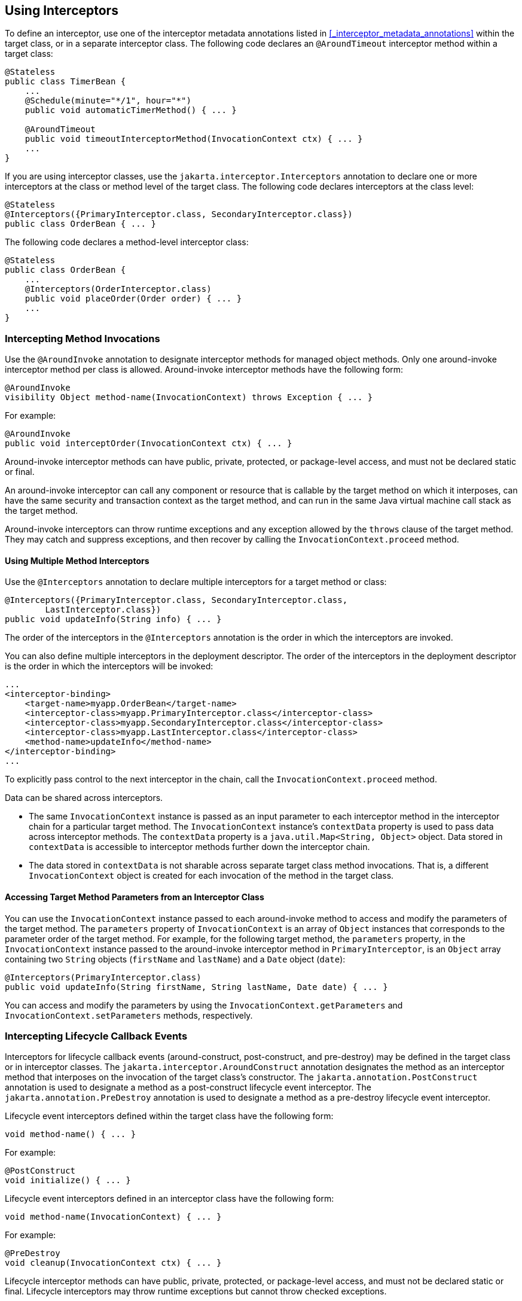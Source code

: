 == Using Interceptors

To define an interceptor, use one of the interceptor metadata annotations listed in <<_interceptor_metadata_annotations>> within the target class, or in a separate interceptor class.
The following code declares an `@AroundTimeout` interceptor method within a target class:

[source,java]
----
@Stateless
public class TimerBean {
    ...
    @Schedule(minute="*/1", hour="*")
    public void automaticTimerMethod() { ... }

    @AroundTimeout
    public void timeoutInterceptorMethod(InvocationContext ctx) { ... }
    ...
}
----

If you are using interceptor classes, use the `jakarta.interceptor.Interceptors` annotation to declare one or more interceptors at the class or method level of the target class.
The following code declares interceptors at the class level:

[source,java]
----
@Stateless
@Interceptors({PrimaryInterceptor.class, SecondaryInterceptor.class})
public class OrderBean { ... }
----

The following code declares a method-level interceptor class:

[source,java]
----
@Stateless
public class OrderBean {
    ...
    @Interceptors(OrderInterceptor.class)
    public void placeOrder(Order order) { ... }
    ...
}
----

=== Intercepting Method Invocations

Use the `@AroundInvoke` annotation to designate interceptor methods for managed object methods.
Only one around-invoke interceptor method per class is allowed.
Around-invoke interceptor methods have the following form:

[source,java]
----
@AroundInvoke
visibility Object method-name(InvocationContext) throws Exception { ... }
----

For example:

[source,java]
----
@AroundInvoke
public void interceptOrder(InvocationContext ctx) { ... }
----

Around-invoke interceptor methods can have public, private, protected, or package-level access, and must not be declared static or final.

An around-invoke interceptor can call any component or resource that is callable by the target method on which it interposes, can have the same security and transaction context as the target method, and can run in the same Java virtual machine call stack as the target method.

Around-invoke interceptors can throw runtime exceptions and any exception allowed by the `throws` clause of the target method.
They may catch and suppress exceptions, and then recover by calling the `InvocationContext.proceed` method.

==== Using Multiple Method Interceptors

Use the `@Interceptors` annotation to declare multiple interceptors for a target method or class:

[source,java]
----
@Interceptors({PrimaryInterceptor.class, SecondaryInterceptor.class,
        LastInterceptor.class})
public void updateInfo(String info) { ... }
----

The order of the interceptors in the `@Interceptors` annotation is the order in which the interceptors are invoked.

You can also define multiple interceptors in the deployment descriptor.
The order of the interceptors in the deployment descriptor is the order in which the interceptors will be invoked:

[source,xml]
----
...
<interceptor-binding>
    <target-name>myapp.OrderBean</target-name>
    <interceptor-class>myapp.PrimaryInterceptor.class</interceptor-class>
    <interceptor-class>myapp.SecondaryInterceptor.class</interceptor-class>
    <interceptor-class>myapp.LastInterceptor.class</interceptor-class>
    <method-name>updateInfo</method-name>
</interceptor-binding>
...
----

To explicitly pass control to the next interceptor in the chain, call the `InvocationContext.proceed` method.

Data can be shared across interceptors.

* The same `InvocationContext` instance is passed as an input parameter to each interceptor method in the interceptor chain for a particular target method.
The `InvocationContext` instance's `contextData` property is used to pass data across interceptor methods.
The `contextData` property is a `java.util.Map<String, Object>` object.
Data stored in `contextData` is accessible to interceptor methods further down the interceptor chain.

* The data stored in `contextData` is not sharable across separate target class method invocations.
That is, a different `InvocationContext` object is created for each invocation of the method in the target class.

==== Accessing Target Method Parameters from an Interceptor Class

You can use the `InvocationContext` instance passed to each around-invoke method to access and modify the parameters of the target method.
The `parameters` property of `InvocationContext` is an array of `Object` instances that corresponds to the parameter order of the target method.
For example, for the following target method, the `parameters` property, in the `InvocationContext` instance passed to the around-invoke interceptor method in `PrimaryInterceptor`, is an `Object` array containing two `String` objects (`firstName` and `lastName`) and a `Date` object (`date`):

[source,java]
----
@Interceptors(PrimaryInterceptor.class)
public void updateInfo(String firstName, String lastName, Date date) { ... }
----

You can access and modify the parameters by using the `InvocationContext.getParameters` and `InvocationContext.setParameters` methods, respectively.

=== Intercepting Lifecycle Callback Events

Interceptors for lifecycle callback events (around-construct, post-construct, and pre-destroy) may be defined in the target class or in interceptor classes.
The `jakarta.interceptor.AroundConstruct` annotation designates the method as an interceptor method that interposes on the invocation of the target class's constructor.
The `jakarta.annotation.PostConstruct` annotation is used to designate a method as a post-construct lifecycle event interceptor.
The `jakarta.annotation.PreDestroy` annotation is used to designate a method as a pre-destroy lifecycle event interceptor.

Lifecycle event interceptors defined within the target class have the following form:

[source,java]
----
void method-name() { ... }
----

For example:

[source,java]
----
@PostConstruct
void initialize() { ... }
----

Lifecycle event interceptors defined in an interceptor class have the following form:

[source,java]
----
void method-name(InvocationContext) { ... }
----

For example:

[source,java]
----
@PreDestroy
void cleanup(InvocationContext ctx) { ... }
----

Lifecycle interceptor methods can have public, private, protected, or package-level access, and must not be declared static or final.
Lifecycle interceptors may throw runtime exceptions but cannot throw checked exceptions.

Lifecycle interceptor methods are called in an unspecified security and transaction context.
That is, portable Jakarta EE applications should not assume the lifecycle event interceptor method has access to a security or transaction context.
Only one interceptor method for each lifecycle event (post-create and pre-destroy) is allowed per class.

==== Using AroundConstruct Interceptor Methods

`@AroundConstruct` methods are interposed on the invocation of the target class's constructor.
Methods decorated with `@AroundConstruct` may only be defined within interceptor classes or superclasses of interceptor classes.
You may not use `@AroundConstruct` methods within the target class.

The `@AroundConstruct` method is called after dependency injection has been completed for all interceptors associated with the target class.
The target class is created and the target class's constructor injection is performed after all associated `@AroundConstruct` methods have called the `Invocation.proceed` method.
At that point, dependency injection for the target class is completed, and then any `@PostConstruct` callback methods are invoked.

`@AroundConstruct` methods can access the constructed target instance after calling `Invocation.proceed` by calling the `InvocationContext.getTarget` method.

[CAUTION]
Calling methods on the target instance from an `@AroundConstruct` method is dangerous because dependency injection may not have completed on the target instance.

`@AroundConstruct` methods must call `Invocation.proceed` in order to create the target instance.
If an `@AroundConstruct` method does not call `Invocation.proceed`, the target instance will not be created.

==== Using Multiple Lifecycle Callback Interceptors

You can define multiple lifecycle interceptors for a target class by specifying the interceptor classes in the `@Interceptors` annotation:

[source,java]
----
@Interceptors({PrimaryInterceptor.class, SecondaryInterceptor.class,
        LastInterceptor.class})
@Stateless
public class OrderBean { ... }
----

Data stored in the `contextData` property of `InvocationContext` is not sharable across different lifecycle events.

=== Intercepting Timeout Events

You can define interceptors for Enterprise Bean timer service timeout methods by using the `@AroundTimeout` annotation on methods in the target class or in an interceptor class.
Only one `@AroundTimeout` method per class is allowed.

Timeout interceptors have the following form:

[source,java]
----
Object method-name(InvocationContext) throws Exception { ... }
----

For example:

[source,java]
----
@AroundTimeout
protected void timeoutInterceptorMethod(InvocationContext ctx) { ... }
----

Timeout interceptor methods can have public, private, protected, or package-level access, and must not be declared static or final.

Timeout interceptors can call any component or resource callable by the target timeout method, and are invoked in the same transaction and security context as the target method.

Timeout interceptors may access the timer object associated with the target timeout method through the `InvocationContext` instance's `getTimer` method.

==== Using Multiple Timeout Interceptors

You can define multiple timeout interceptors for a given target class by specifying the interceptor classes containing `@AroundTimeout` interceptor methods in an `@Interceptors` annotation at the class level.

If a target class specifies timeout interceptors in an interceptor class, and also has an `@AroundTimeout` interceptor method within the target class itself, the timeout interceptors in the interceptor classes are called first, followed by the timeout interceptors defined in the target class.
For example, in the following example, assume that both the `PrimaryInterceptor` and `SecondaryInterceptor` classes have timeout interceptor methods:

[source,java]
----
@Interceptors({PrimaryInterceptor.class, SecondaryInterceptor.class})
@Stateful
public class OrderBean {
    ...
    @AroundTimeout
    private void last(InvocationContext ctx) { ... }
    ...
}
----

The timeout interceptor in `PrimaryInterceptor` will be called first, followed by the timeout interceptor in `SecondaryInterceptor`, and finally the `last` method defined in the target class.

=== Binding Interceptors to Components

Interceptor binding types are annotations that may be applied to components to associate them with a particular interceptor.
Interceptor binding types are typically custom runtime annotation types that specify the interceptor target.
Use the `jakarta.interceptor.InterceptorBinding` annotation on the custom annotation definition and specify the target by using `@Target`, setting one or more of `TYPE` (class-level interceptors), `METHOD` (method-level interceptors), `CONSTRUCTOR` (around-construct interceptors), or any other valid target:

[source,java]
----
@InterceptorBinding
@Target({TYPE, METHOD})
@Retention(RUNTIME)
@Inherited
pubic @interface Logged { ... }
----

Interceptor binding types may also be applied to other interceptor binding types:

[source,java]
----
@Logged
@InterceptorBinding
@Target({TYPE, METHOD})
@Retention(RUNTIME)
@Inherited
public @interface Secured { ... }
----

==== Declaring the Interceptor Bindings on an Interceptor Class

Annotate the interceptor class with the interceptor binding type and `@Interceptor` to associate the interceptor binding with the interceptor class:

[source,java]
----
@Logged
@Interceptor
public class LoggingInterceptor {
    @AroundInvoke
    public Object logInvocation(InvocationContext ctx) throws Exception { ... }
    ...
}
----

An interceptor class may declare multiple interceptor binding types, and more than one interceptor class may declare an interceptor binding type.

If the interceptor class intercepts lifecycle callbacks, it can only declare interceptor binding types with `Target(TYPE)`, or in the case of `@AroundConstruct` lifecycle callbacks, `Target(CONSTRUCTOR)`.

==== Binding a Component to an Interceptor

Add the interceptor binding type annotation to the target component's class, method, or constructor.
Interceptor binding types are applied using the same rules as `@Interceptor` annotations:

[source,java]
----
@Logged
public class Message {
    ...
    @Secured
    public void getConfidentialMessage() { ... }
    ...
}
----

If the component has a class-level interceptor binding, it must not be `final` or have any non-`static`, non-`private` `final` methods.
If a non-`static`, non-`private` method has an interceptor binding applied to it, it must not be `final`, and the component class cannot be `final`.

=== Ordering Interceptors

The order in which multiple interceptors are invoked is determined by the following rules.

* Default interceptors are defined in a deployment descriptor, and are invoked first.
They may specify the invocation order or override the order specified using annotations.
Default interceptors are invoked in the order in which they are defined in the deployment descriptor.

* The order in which the interceptor classes are listed in the `@Interceptors` annotation defines the order in which the interceptors are invoked.
Any `@Priority` settings for interceptors listed within an `@Interceptors` annotation are ignored.

* If the interceptor class has superclasses, the interceptors defined on the superclasses are invoked first, starting with the most general superclass.

* Interceptor classes may set the priority of the interceptor methods by setting a value within a `jakarta.annotation.Priority` annotation.

* After the interceptors defined within interceptor classes have been invoked, the target class's constructor, around-invoke, or around-timeout interceptors are invoked in the same order as the interceptors within the `@Interceptors` annotation.

* If the target class has superclasses, any interceptors defined on the superclasses are invoked first, starting with the most general superclass.

The `@Priority` annotation requires an `int` value as an element.
The lower the number, the higher the priority of the associated interceptor.

[NOTE]
The invocation order of interceptors with the same priority value is implementation-specific.

The `jakarta.interceptor.Interceptor.Priority` class defines the priority constants listed in <<_interceptor_priority_constants>>.

[[_interceptor_priority_constants]]
.Interceptor Priority Constants
[width="99%",cols="15%,15%,70%"]
|===
|Priority Constant |Value |Description

|`PLATFORM_BEFORE` |0 |Interceptors defined by the Jakarta EE Platform and intended to be invoked early in the invocation chain should use the range between `PLATFORM_BEFORE` and `LIBRARY_BEFORE`.
These interceptors have the highest priority.

|`LIBRARY_BEFORE` |1000 |Interceptors defined by extension libraries that should be invoked early in the interceptor chain should use the range between `LIBRARY_BEFORE` and `APPLICATION`.

|`APPLICATION` |2000 |Interceptors defined by applications should use the range between `APPLICATION` and `LIBRARY_AFTER`.

|`LIBRARY_AFTER` |3000 |Low priority interceptors defined by extension libraries should use the range between `LIBRARY_AFTER` and `PLATFORM_AFTER`.

|`PLATFORM_AFTER` |4000 |Low priority interceptors defined by the Jakarta EE Platform should have values higher than `PLATFORM_AFTER`.
|===

[NOTE]
Negative priority values are reserved by the Interceptors specification for future use, and should not be used.

The following code snippet shows how to use the priority constants in an application-defined interceptor:

[source,java]
----
@Interceptor
@Priority(Interceptor.Priority.APPLICATION+200)
public class MyInterceptor { ... }
----
